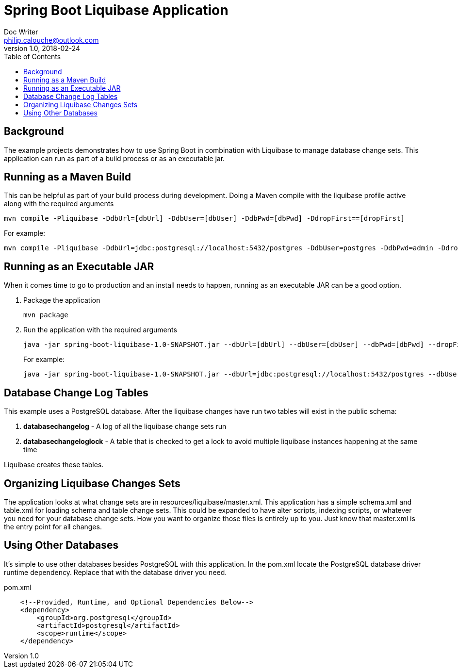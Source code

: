 = Spring Boot Liquibase Application
Doc Writer <philip.calouche@outlook.com>
v1.0, 2018-02-24
ifdef::env-github[]
:tip-caption: :bulb:
:note-caption: :information_source:
:important-caption: :heavy_exclamation_mark:
:caution-caption: :fire:
:warning-caption: :warning:
endif::[]
:toc:
:source-highlighter: highlightjs
:icons: font

== Background
The example projects demonstrates how to use Spring Boot in combination with Liquibase to manage database change sets.  This application
can run as part of a build process or as an executable jar.

== Running as a Maven Build
This can be helpful as part of your build process during development.  Doing a Maven compile with the liquibase profile active along with
the required arguments

  mvn compile -Pliquibase -DdbUrl=[dbUrl] -DdbUser=[dbUser] -DdbPwd=[dbPwd] -DdropFirst==[dropFirst]

For example:

  mvn compile -Pliquibase -DdbUrl=jdbc:postgresql://localhost:5432/postgres -DdbUser=postgres -DdbPwd=admin -DdropFirst=true

== Running as an Executable JAR
When it comes time to go to production and an install needs to happen, running as an executable JAR can be a good option.

. Package the application
+
  mvn package
+
. Run the application with the required arguments
+
  java -jar spring-boot-liquibase-1.0-SNAPSHOT.jar --dbUrl=[dbUrl] --dbUser=[dbUser] --dbPwd=[dbPwd] --dropFirst=[dropFirst]
+
For example:
+
  java -jar spring-boot-liquibase-1.0-SNAPSHOT.jar --dbUrl=jdbc:postgresql://localhost:5432/postgres --dbUser=postgres --dbPwd=admin --dropFirst=true

== Database Change Log Tables
This example uses a PostgreSQL database.  After the liquibase changes have run two tables will exist in the public schema:

. *databasechangelog* - A log of all the liquibase change sets run
. *databasechangeloglock* - A table that is checked to get a lock to avoid multiple liquibase instances happening at the same time

Liquibase creates these tables.

== Organizing Liquibase Changes Sets
The application looks at what change sets are in resources/liquibase/master.xml.  This application has a simple schema.xml and table.xml for loading
schema and table change sets.  This could be expanded to have alter scripts, indexing scripts, or whatever you need for your database change sets.
How you want to organize those files is entirely up to you.  Just know that master.xml is the entry point for all changes.

== Using Other Databases
It's simple to use other databases besides PostgreSQL with this application.  In the pom.xml locate the PostgreSQL database driver runtime dependency.
Replace that with the database driver you need.

.pom.xml
[source,xml]
----
    <!--Provided, Runtime, and Optional Dependencies Below-->
    <dependency>
        <groupId>org.postgresql</groupId>
        <artifactId>postgresql</artifactId>
        <scope>runtime</scope>
    </dependency>
----